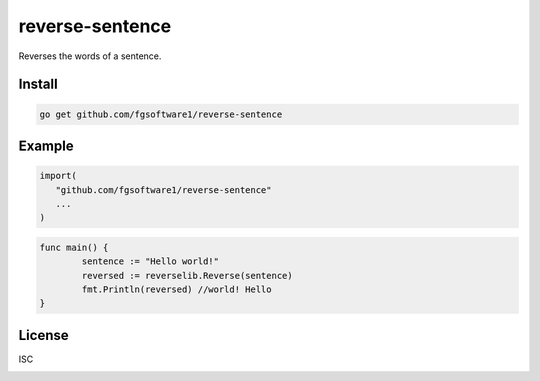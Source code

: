 reverse-sentence
===============

Reverses the words of a sentence.

Install
-------

.. code-block:: sh

   go get github.com/fgsoftware1/reverse-sentence

Example
-------

.. code-block:: go

   import(
      "github.com/fgsoftware1/reverse-sentence"
      ...
   )

.. code-block:: go

   func main() {
	   sentence := "Hello world!"
	   reversed := reverselib.Reverse(sentence)
	   fmt.Println(reversed) //world! Hello
   }

License
-------

ISC

.. image:: https://app.fossa.com/api/projects/git%2Bgithub.com%2Ffgsoftware1%2Freverse-sentence.svg?type=large
   :alt: FOSSA Status
   :target: https://app.fossa.com/projects/git%2Bgithub.com%2Ffgsoftware1%2Freverse-sentence?ref=badge_large

